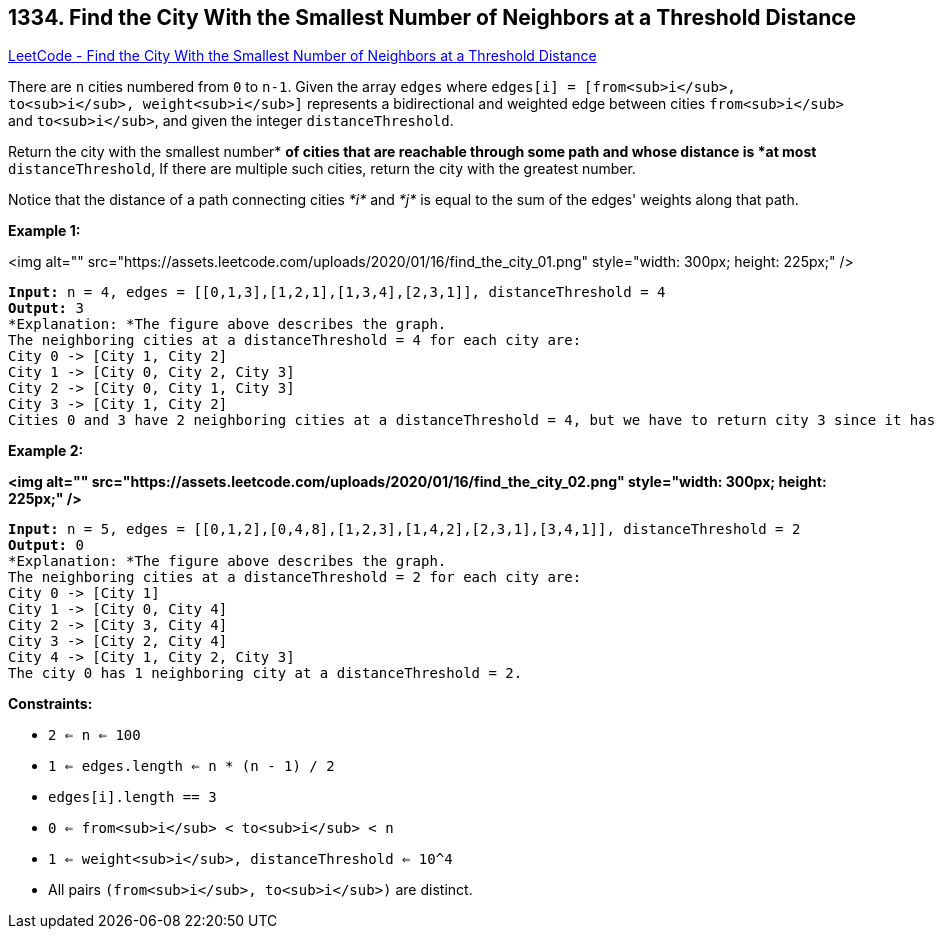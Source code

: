 == 1334. Find the City With the Smallest Number of Neighbors at a Threshold Distance

https://leetcode.com/problems/find-the-city-with-the-smallest-number-of-neighbors-at-a-threshold-distance/[LeetCode - Find the City With the Smallest Number of Neighbors at a Threshold Distance]

There are `n` cities numbered from `0` to `n-1`. Given the array `edges` where `edges[i] = [from<sub>i</sub>, to<sub>i</sub>, weight<sub>i</sub>]` represents a bidirectional and weighted edge between cities `from<sub>i</sub>` and `to<sub>i</sub>`, and given the integer `distanceThreshold`.

Return the city with the smallest number* *of cities that are reachable through some path and whose distance is *at most* `distanceThreshold`, If there are multiple such cities, return the city with the greatest number.

Notice that the distance of a path connecting cities _*i*_ and _*j*_ is equal to the sum of the edges' weights along that path.

 
*Example 1:*

<img alt="" src="https://assets.leetcode.com/uploads/2020/01/16/find_the_city_01.png" style="width: 300px; height: 225px;" />

[subs="verbatim,quotes"]
----
*Input:* n = 4, edges = [[0,1,3],[1,2,1],[1,3,4],[2,3,1]], distanceThreshold = 4
*Output:* 3
*Explanation: *The figure above describes the graph. 
The neighboring cities at a distanceThreshold = 4 for each city are:
City 0 -> [City 1, City 2] 
City 1 -> [City 0, City 2, City 3] 
City 2 -> [City 0, City 1, City 3] 
City 3 -> [City 1, City 2] 
Cities 0 and 3 have 2 neighboring cities at a distanceThreshold = 4, but we have to return city 3 since it has the greatest number.
----

*Example 2:*

*<img alt="" src="https://assets.leetcode.com/uploads/2020/01/16/find_the_city_02.png" style="width: 300px; height: 225px;" />*

[subs="verbatim,quotes"]
----
*Input:* n = 5, edges = [[0,1,2],[0,4,8],[1,2,3],[1,4,2],[2,3,1],[3,4,1]], distanceThreshold = 2
*Output:* 0
*Explanation: *The figure above describes the graph. 
The neighboring cities at a distanceThreshold = 2 for each city are:
City 0 -> [City 1] 
City 1 -> [City 0, City 4] 
City 2 -> [City 3, City 4] 
City 3 -> [City 2, City 4]
City 4 -> [City 1, City 2, City 3] 
The city 0 has 1 neighboring city at a distanceThreshold = 2.
----

 
*Constraints:*


* `2 <= n <= 100`
* `1 <= edges.length <= n * (n - 1) / 2`
* `edges[i].length == 3`
* `0 <= from<sub>i</sub> < to<sub>i</sub> < n`
* `1 <= weight<sub>i</sub>, distanceThreshold <= 10^4`
* All pairs `(from<sub>i</sub>, to<sub>i</sub>)` are distinct.

